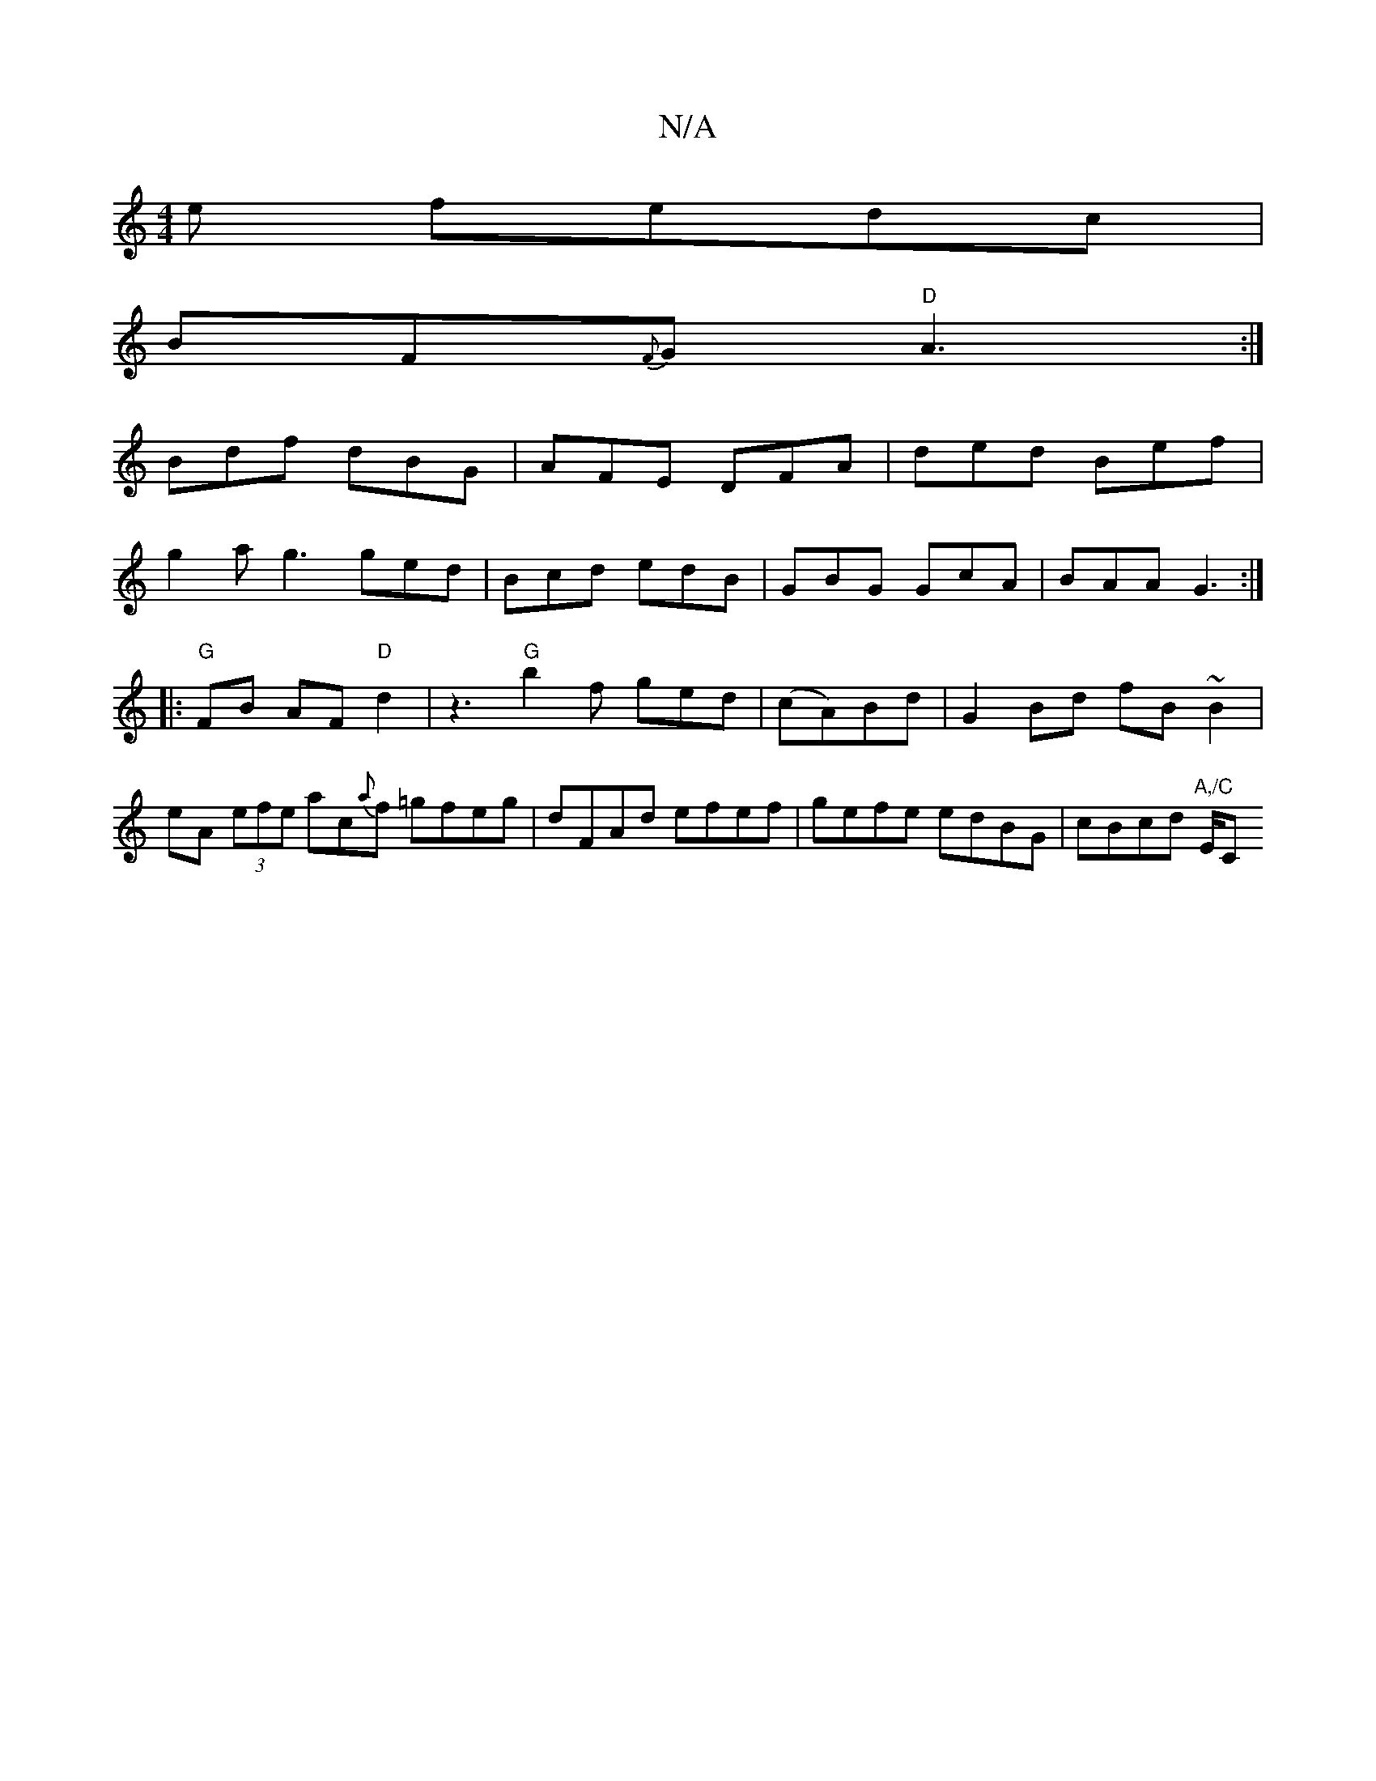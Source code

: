 X:1
T:N/A
M:4/4
R:N/A
K:Cmajor
e fedc|
BF{F}G "D" A3:|
Bdf dBG|AFE DFA|ded Bef|
g2a g3 ged|Bcd edB|GBG GcA|BAA G3:|
|:"G"FB AF "D"d2| z3 "G"b2f ged | (cA)Bd|G2 Bd fB~B2|eA (3efe ac{a}f =gfeg | dFAd efef | gefe edBG | cBcd "A,/C"E/C